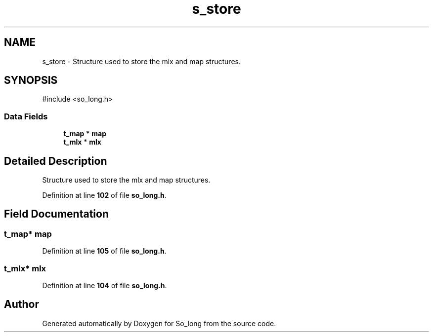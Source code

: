 .TH "s_store" 3 "Sun Feb 16 2025 11:49:25" "So_long" \" -*- nroff -*-
.ad l
.nh
.SH NAME
s_store \- Structure used to store the mlx and map structures\&.  

.SH SYNOPSIS
.br
.PP
.PP
\fR#include <so_long\&.h>\fP
.SS "Data Fields"

.in +1c
.ti -1c
.RI "\fBt_map\fP * \fBmap\fP"
.br
.ti -1c
.RI "\fBt_mlx\fP * \fBmlx\fP"
.br
.in -1c
.SH "Detailed Description"
.PP 
Structure used to store the mlx and map structures\&. 
.PP
Definition at line \fB102\fP of file \fBso_long\&.h\fP\&.
.SH "Field Documentation"
.PP 
.SS "\fBt_map\fP* map"

.PP
Definition at line \fB105\fP of file \fBso_long\&.h\fP\&.
.SS "\fBt_mlx\fP* mlx"

.PP
Definition at line \fB104\fP of file \fBso_long\&.h\fP\&.

.SH "Author"
.PP 
Generated automatically by Doxygen for So_long from the source code\&.
